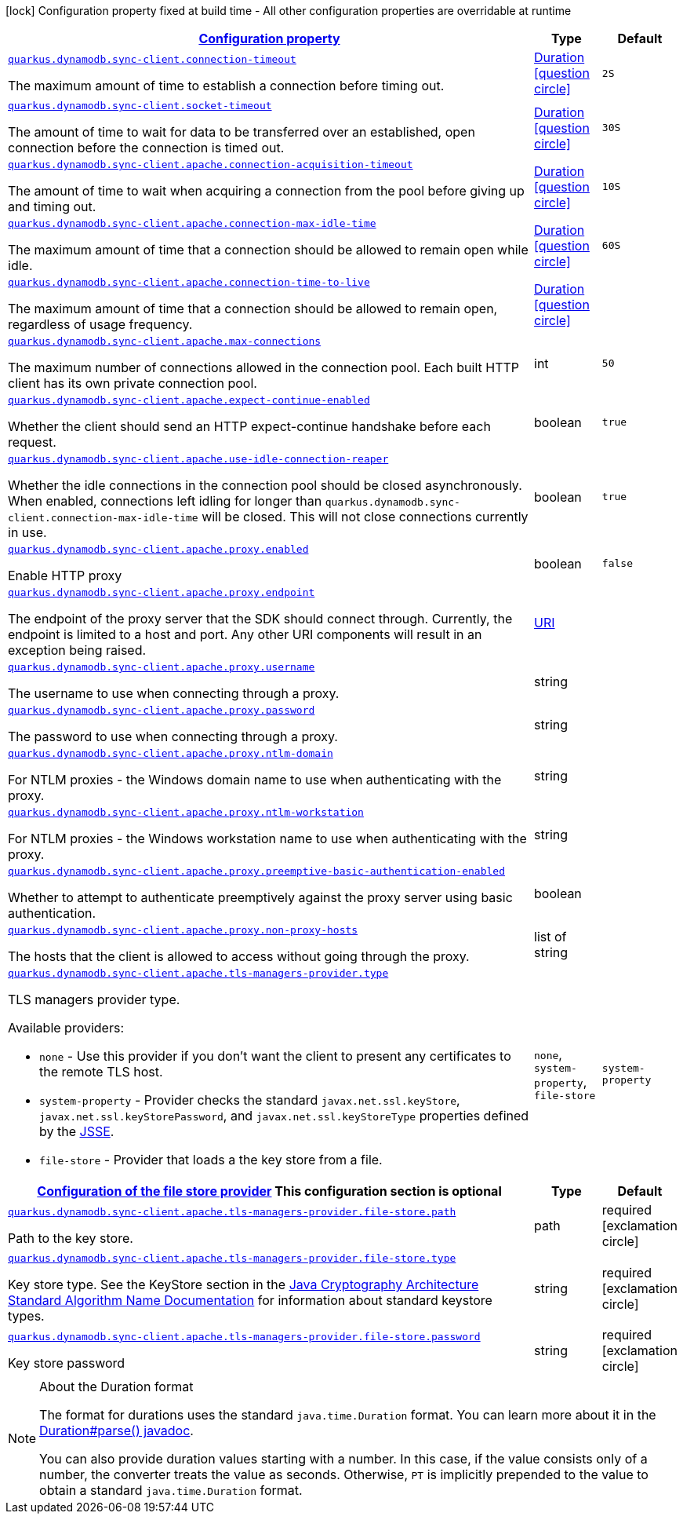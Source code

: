 [.configuration-legend]
icon:lock[title=Fixed at build time] Configuration property fixed at build time - All other configuration properties are overridable at runtime
[.configuration-reference, cols="80,.^10,.^10"]
|===

h|[[quarkus-dynamodb-config-group-sync-http-client-config_configuration]]link:#quarkus-dynamodb-config-group-sync-http-client-config_configuration[Configuration property]

h|Type
h|Default

a| [[quarkus-dynamodb-config-group-sync-http-client-config_quarkus.dynamodb.sync-client.connection-timeout]]`link:#quarkus-dynamodb-config-group-sync-http-client-config_quarkus.dynamodb.sync-client.connection-timeout[quarkus.dynamodb.sync-client.connection-timeout]`

[.description]
--
The maximum amount of time to establish a connection before timing out.
--|link:https://docs.oracle.com/javase/8/docs/api/java/time/Duration.html[Duration]
  link:#duration-note-anchor[icon:question-circle[], title=More information about the Duration format]
|`2S`


a| [[quarkus-dynamodb-config-group-sync-http-client-config_quarkus.dynamodb.sync-client.socket-timeout]]`link:#quarkus-dynamodb-config-group-sync-http-client-config_quarkus.dynamodb.sync-client.socket-timeout[quarkus.dynamodb.sync-client.socket-timeout]`

[.description]
--
The amount of time to wait for data to be transferred over an established, open connection before the connection is timed out.
--|link:https://docs.oracle.com/javase/8/docs/api/java/time/Duration.html[Duration]
  link:#duration-note-anchor[icon:question-circle[], title=More information about the Duration format]
|`30S`


a| [[quarkus-dynamodb-config-group-sync-http-client-config_quarkus.dynamodb.sync-client.apache.connection-acquisition-timeout]]`link:#quarkus-dynamodb-config-group-sync-http-client-config_quarkus.dynamodb.sync-client.apache.connection-acquisition-timeout[quarkus.dynamodb.sync-client.apache.connection-acquisition-timeout]`

[.description]
--
The amount of time to wait when acquiring a connection from the pool before giving up and timing out.
--|link:https://docs.oracle.com/javase/8/docs/api/java/time/Duration.html[Duration]
  link:#duration-note-anchor[icon:question-circle[], title=More information about the Duration format]
|`10S`


a| [[quarkus-dynamodb-config-group-sync-http-client-config_quarkus.dynamodb.sync-client.apache.connection-max-idle-time]]`link:#quarkus-dynamodb-config-group-sync-http-client-config_quarkus.dynamodb.sync-client.apache.connection-max-idle-time[quarkus.dynamodb.sync-client.apache.connection-max-idle-time]`

[.description]
--
The maximum amount of time that a connection should be allowed to remain open while idle.
--|link:https://docs.oracle.com/javase/8/docs/api/java/time/Duration.html[Duration]
  link:#duration-note-anchor[icon:question-circle[], title=More information about the Duration format]
|`60S`


a| [[quarkus-dynamodb-config-group-sync-http-client-config_quarkus.dynamodb.sync-client.apache.connection-time-to-live]]`link:#quarkus-dynamodb-config-group-sync-http-client-config_quarkus.dynamodb.sync-client.apache.connection-time-to-live[quarkus.dynamodb.sync-client.apache.connection-time-to-live]`

[.description]
--
The maximum amount of time that a connection should be allowed to remain open, regardless of usage frequency.
--|link:https://docs.oracle.com/javase/8/docs/api/java/time/Duration.html[Duration]
  link:#duration-note-anchor[icon:question-circle[], title=More information about the Duration format]
|


a| [[quarkus-dynamodb-config-group-sync-http-client-config_quarkus.dynamodb.sync-client.apache.max-connections]]`link:#quarkus-dynamodb-config-group-sync-http-client-config_quarkus.dynamodb.sync-client.apache.max-connections[quarkus.dynamodb.sync-client.apache.max-connections]`

[.description]
--
The maximum number of connections allowed in the connection pool. 
 Each built HTTP client has its own private connection pool.
--|int 
|`50`


a| [[quarkus-dynamodb-config-group-sync-http-client-config_quarkus.dynamodb.sync-client.apache.expect-continue-enabled]]`link:#quarkus-dynamodb-config-group-sync-http-client-config_quarkus.dynamodb.sync-client.apache.expect-continue-enabled[quarkus.dynamodb.sync-client.apache.expect-continue-enabled]`

[.description]
--
Whether the client should send an HTTP expect-continue handshake before each request.
--|boolean 
|`true`


a| [[quarkus-dynamodb-config-group-sync-http-client-config_quarkus.dynamodb.sync-client.apache.use-idle-connection-reaper]]`link:#quarkus-dynamodb-config-group-sync-http-client-config_quarkus.dynamodb.sync-client.apache.use-idle-connection-reaper[quarkus.dynamodb.sync-client.apache.use-idle-connection-reaper]`

[.description]
--
Whether the idle connections in the connection pool should be closed asynchronously. 
 When enabled, connections left idling for longer than `quarkus.dynamodb.sync-client.connection-max-idle-time` will be closed. This will not close connections currently in use.
--|boolean 
|`true`


a| [[quarkus-dynamodb-config-group-sync-http-client-config_quarkus.dynamodb.sync-client.apache.proxy.enabled]]`link:#quarkus-dynamodb-config-group-sync-http-client-config_quarkus.dynamodb.sync-client.apache.proxy.enabled[quarkus.dynamodb.sync-client.apache.proxy.enabled]`

[.description]
--
Enable HTTP proxy
--|boolean 
|`false`


a| [[quarkus-dynamodb-config-group-sync-http-client-config_quarkus.dynamodb.sync-client.apache.proxy.endpoint]]`link:#quarkus-dynamodb-config-group-sync-http-client-config_quarkus.dynamodb.sync-client.apache.proxy.endpoint[quarkus.dynamodb.sync-client.apache.proxy.endpoint]`

[.description]
--
The endpoint of the proxy server that the SDK should connect through. 
 Currently, the endpoint is limited to a host and port. Any other URI components will result in an exception being raised.
--|link:https://docs.oracle.com/javase/8/docs/api/java/net/URI.html[URI]
 
|


a| [[quarkus-dynamodb-config-group-sync-http-client-config_quarkus.dynamodb.sync-client.apache.proxy.username]]`link:#quarkus-dynamodb-config-group-sync-http-client-config_quarkus.dynamodb.sync-client.apache.proxy.username[quarkus.dynamodb.sync-client.apache.proxy.username]`

[.description]
--
The username to use when connecting through a proxy.
--|string 
|


a| [[quarkus-dynamodb-config-group-sync-http-client-config_quarkus.dynamodb.sync-client.apache.proxy.password]]`link:#quarkus-dynamodb-config-group-sync-http-client-config_quarkus.dynamodb.sync-client.apache.proxy.password[quarkus.dynamodb.sync-client.apache.proxy.password]`

[.description]
--
The password to use when connecting through a proxy.
--|string 
|


a| [[quarkus-dynamodb-config-group-sync-http-client-config_quarkus.dynamodb.sync-client.apache.proxy.ntlm-domain]]`link:#quarkus-dynamodb-config-group-sync-http-client-config_quarkus.dynamodb.sync-client.apache.proxy.ntlm-domain[quarkus.dynamodb.sync-client.apache.proxy.ntlm-domain]`

[.description]
--
For NTLM proxies - the Windows domain name to use when authenticating with the proxy.
--|string 
|


a| [[quarkus-dynamodb-config-group-sync-http-client-config_quarkus.dynamodb.sync-client.apache.proxy.ntlm-workstation]]`link:#quarkus-dynamodb-config-group-sync-http-client-config_quarkus.dynamodb.sync-client.apache.proxy.ntlm-workstation[quarkus.dynamodb.sync-client.apache.proxy.ntlm-workstation]`

[.description]
--
For NTLM proxies - the Windows workstation name to use when authenticating with the proxy.
--|string 
|


a| [[quarkus-dynamodb-config-group-sync-http-client-config_quarkus.dynamodb.sync-client.apache.proxy.preemptive-basic-authentication-enabled]]`link:#quarkus-dynamodb-config-group-sync-http-client-config_quarkus.dynamodb.sync-client.apache.proxy.preemptive-basic-authentication-enabled[quarkus.dynamodb.sync-client.apache.proxy.preemptive-basic-authentication-enabled]`

[.description]
--
Whether to attempt to authenticate preemptively against the proxy server using basic authentication.
--|boolean 
|


a| [[quarkus-dynamodb-config-group-sync-http-client-config_quarkus.dynamodb.sync-client.apache.proxy.non-proxy-hosts]]`link:#quarkus-dynamodb-config-group-sync-http-client-config_quarkus.dynamodb.sync-client.apache.proxy.non-proxy-hosts[quarkus.dynamodb.sync-client.apache.proxy.non-proxy-hosts]`

[.description]
--
The hosts that the client is allowed to access without going through the proxy.
--|list of string 
|


a| [[quarkus-dynamodb-config-group-sync-http-client-config_quarkus.dynamodb.sync-client.apache.tls-managers-provider.type]]`link:#quarkus-dynamodb-config-group-sync-http-client-config_quarkus.dynamodb.sync-client.apache.tls-managers-provider.type[quarkus.dynamodb.sync-client.apache.tls-managers-provider.type]`

[.description]
--
TLS managers provider type.

Available providers:

* `none` - Use this provider if you don't want the client to present any certificates to the remote TLS host.
* `system-property` - Provider checks the standard `javax.net.ssl.keyStore`, `javax.net.ssl.keyStorePassword`, and
                      `javax.net.ssl.keyStoreType` properties defined by the
                       https://docs.oracle.com/javase/8/docs/technotes/guides/security/jsse/JSSERefGuide.html[JSSE].
* `file-store` - Provider that loads a the key store from a file.
--|`none`, `system-property`, `file-store` 
|`system-property`


h|[[quarkus-dynamodb-config-group-sync-http-client-config_quarkus.dynamodb.sync-client.apache.tls-managers-provider.file-store]]link:#quarkus-dynamodb-config-group-sync-http-client-config_quarkus.dynamodb.sync-client.apache.tls-managers-provider.file-store[Configuration of the file store provider]
This configuration section is optional
h|Type
h|Default

a| [[quarkus-dynamodb-config-group-sync-http-client-config_quarkus.dynamodb.sync-client.apache.tls-managers-provider.file-store.path]]`link:#quarkus-dynamodb-config-group-sync-http-client-config_quarkus.dynamodb.sync-client.apache.tls-managers-provider.file-store.path[quarkus.dynamodb.sync-client.apache.tls-managers-provider.file-store.path]`

[.description]
--
Path to the key store.
--|path 
|required icon:exclamation-circle[title=Configuration property is required]


a| [[quarkus-dynamodb-config-group-sync-http-client-config_quarkus.dynamodb.sync-client.apache.tls-managers-provider.file-store.type]]`link:#quarkus-dynamodb-config-group-sync-http-client-config_quarkus.dynamodb.sync-client.apache.tls-managers-provider.file-store.type[quarkus.dynamodb.sync-client.apache.tls-managers-provider.file-store.type]`

[.description]
--
Key store type. 
 See the KeyStore section in the https://docs.oracle.com/javase/8/docs/technotes/guides/security/StandardNames.html#KeyStore[Java Cryptography Architecture Standard Algorithm Name Documentation] for information about standard keystore types.
--|string 
|required icon:exclamation-circle[title=Configuration property is required]


a| [[quarkus-dynamodb-config-group-sync-http-client-config_quarkus.dynamodb.sync-client.apache.tls-managers-provider.file-store.password]]`link:#quarkus-dynamodb-config-group-sync-http-client-config_quarkus.dynamodb.sync-client.apache.tls-managers-provider.file-store.password[quarkus.dynamodb.sync-client.apache.tls-managers-provider.file-store.password]`

[.description]
--
Key store password
--|string 
|required icon:exclamation-circle[title=Configuration property is required]

|===
[NOTE]
[[duration-note-anchor]]
.About the Duration format
====
The format for durations uses the standard `java.time.Duration` format.
You can learn more about it in the link:https://docs.oracle.com/javase/8/docs/api/java/time/Duration.html#parse-java.lang.CharSequence-[Duration#parse() javadoc].

You can also provide duration values starting with a number.
In this case, if the value consists only of a number, the converter treats the value as seconds.
Otherwise, `PT` is implicitly prepended to the value to obtain a standard `java.time.Duration` format.
====
